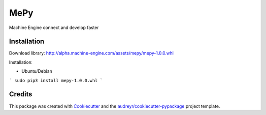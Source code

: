 ====
MePy
====






Machine Engine connect and develop faster


Installation
------------

Download library: http://alpha.machine-engine.com/assets/mepy/mepy-1.0.0.whl

Installation:

* Ubuntu/Debian

```
sudo pip3 install mepy-1.0.0.whl
```



Credits
-------

This package was created with Cookiecutter_ and the `audreyr/cookiecutter-pypackage`_ project template.

.. _Cookiecutter: https://github.com/audreyr/cookiecutter
.. _`audreyr/cookiecutter-pypackage`: https://github.com/audreyr/cookiecutter-pypackage
